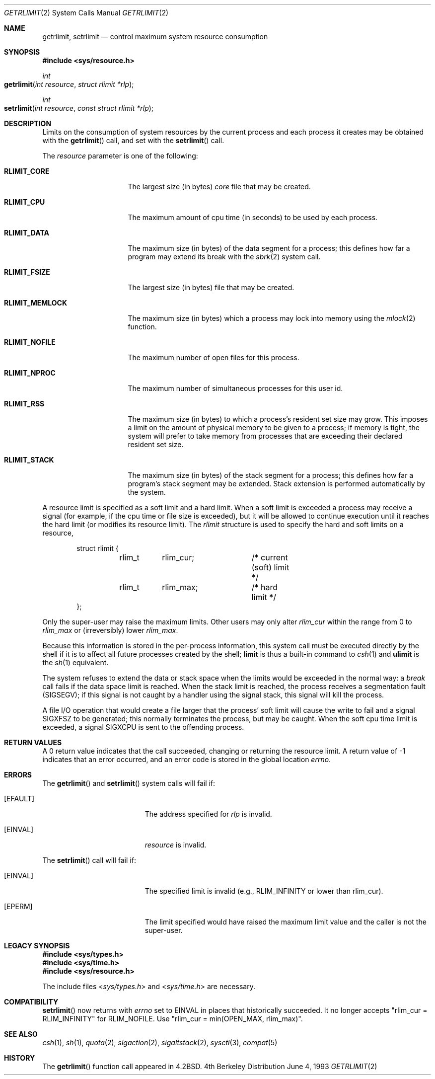 .\"	$NetBSD: getrlimit.2,v 1.8 1995/10/12 15:40:58 jtc Exp $
.\"
.\" Copyright (c) 1980, 1991, 1993
.\"	The Regents of the University of California.  All rights reserved.
.\"
.\" Redistribution and use in source and binary forms, with or without
.\" modification, are permitted provided that the following conditions
.\" are met:
.\" 1. Redistributions of source code must retain the above copyright
.\"    notice, this list of conditions and the following disclaimer.
.\" 2. Redistributions in binary form must reproduce the above copyright
.\"    notice, this list of conditions and the following disclaimer in the
.\"    documentation and/or other materials provided with the distribution.
.\" 3. All advertising materials mentioning features or use of this software
.\"    must display the following acknowledgement:
.\"	This product includes software developed by the University of
.\"	California, Berkeley and its contributors.
.\" 4. Neither the name of the University nor the names of its contributors
.\"    may be used to endorse or promote products derived from this software
.\"    without specific prior written permission.
.\"
.\" THIS SOFTWARE IS PROVIDED BY THE REGENTS AND CONTRIBUTORS ``AS IS'' AND
.\" ANY EXPRESS OR IMPLIED WARRANTIES, INCLUDING, BUT NOT LIMITED TO, THE
.\" IMPLIED WARRANTIES OF MERCHANTABILITY AND FITNESS FOR A PARTICULAR PURPOSE
.\" ARE DISCLAIMED.  IN NO EVENT SHALL THE REGENTS OR CONTRIBUTORS BE LIABLE
.\" FOR ANY DIRECT, INDIRECT, INCIDENTAL, SPECIAL, EXEMPLARY, OR CONSEQUENTIAL
.\" DAMAGES (INCLUDING, BUT NOT LIMITED TO, PROCUREMENT OF SUBSTITUTE GOODS
.\" OR SERVICES; LOSS OF USE, DATA, OR PROFITS; OR BUSINESS INTERRUPTION)
.\" HOWEVER CAUSED AND ON ANY THEORY OF LIABILITY, WHETHER IN CONTRACT, STRICT
.\" LIABILITY, OR TORT (INCLUDING NEGLIGENCE OR OTHERWISE) ARISING IN ANY WAY
.\" OUT OF THE USE OF THIS SOFTWARE, EVEN IF ADVISED OF THE POSSIBILITY OF
.\" SUCH DAMAGE.
.\"
.\"     @(#)getrlimit.2	8.1 (Berkeley) 6/4/93
.\"
.Dd June 4, 1993
.Dt GETRLIMIT 2
.Os BSD 4
.Sh NAME
.Nm getrlimit ,
.Nm setrlimit
.Nd control maximum system resource consumption
.Sh SYNOPSIS
.Fd #include <sys/resource.h>
.Ft int
.Fo getrlimit
.Fa "int resource"
.Fa "struct rlimit *rlp"
.Fc
.Ft int
.Fo setrlimit
.Fa "int resource"
.Fa "const struct rlimit *rlp"
.Fc
.Sh DESCRIPTION
Limits on the consumption of system resources by the current process
and each process it creates may be obtained with the
.Fn getrlimit
call, and set with the
.Fn setrlimit
call.  
.Pp
The
.Fa resource
parameter is one of the following:
.Bl -tag -width RLIMIT_FSIZEAA
.\" ========
.It Li RLIMIT_CORE
The largest size (in bytes)
.Xr core
file that may be created.
.\" ========
.It Li RLIMIT_CPU
The maximum amount of cpu time (in seconds) to be used by
each process.
.\" ========
.It Li RLIMIT_DATA
The maximum size (in bytes) of the data segment for a process;
this defines how far a program may extend its break with the
.Xr sbrk 2
system call.
.\" ========
.It Li RLIMIT_FSIZE
The largest size (in bytes) file that may be created.
.\" ========
.It Li RLIMIT_MEMLOCK
The maximum size (in bytes) which a process may lock into memory
using the
.Xr mlock 2
function.
.\" ========
.It Li RLIMIT_NOFILE
The maximum number of open files for this process.
.\" ========
.It Li RLIMIT_NPROC
The maximum number of simultaneous processes for this user id.
.\" ========
.It Li RLIMIT_RSS
The maximum size (in bytes)
to which a process's resident set size may grow.
This imposes a limit on the amount of physical memory
to be given to a process;
if memory is tight, the system will prefer to take memory
from processes that are exceeding their declared resident set size.
.\" ========
.It Li RLIMIT_STACK
The maximum size (in bytes) of the stack segment for a process;
this defines how far a program's stack segment may be extended.
Stack extension is performed automatically by the system.
.El
.Pp
A resource limit is specified as a soft limit and a hard limit.  When a
soft limit is exceeded a process may receive a signal (for example, if
the cpu time or file size is exceeded), but it will be allowed to
continue execution until it reaches the hard limit (or modifies
its resource limit).  The 
.Em rlimit
structure is used to specify the hard and soft limits on a resource,
.Bd -literal -offset indent
struct rlimit {
	rlim_t	rlim_cur;	/* current (soft) limit */
	rlim_t	rlim_max;	/* hard limit */
};
.Ed
.Pp
Only the super-user may raise the maximum limits.  Other users
may only alter 
.Fa rlim_cur
within the range from 0 to 
.Fa rlim_max
or (irreversibly) lower
.Fa rlim_max .
.Pp
Because this information is stored in the per-process information,
this system call must be executed directly by the shell if it
is to affect all future processes created by the shell;
.Ic limit
is thus a built-in command to
.Xr csh 1
and
.Ic ulimit
is the
.Xr sh 1
equivalent.
.Pp
The system refuses to extend the data or stack space when the limits
would be exceeded in the normal way: a
.Xr break
call fails if the data space limit is reached.
When the stack limit is reached, the process receives
a segmentation fault
.Pq Dv SIGSEGV ;
if this signal is not
caught by a handler using the signal stack, this signal
will kill the process.
.Pp
A file I/O operation that would create a file larger that the process'
soft limit will cause the write to fail and a signal
.Dv SIGXFSZ
to be
generated; this normally terminates the process, but may be caught.  When
the soft cpu time limit is exceeded, a signal
.Dv SIGXCPU
is sent to the
offending process.
.Sh RETURN VALUES
A 0 return value indicates that the call succeeded, changing
or returning the resource limit.   A return value of -1 indicates
that an error occurred, and an error code is stored in the global
location
.Va errno .
.Sh ERRORS
The
.Fn getrlimit
and
.Fn setrlimit
system calls will fail if:
.Bl -tag -width Er
.\" ==========
.It Bq Er EFAULT
The address specified for
.Fa rlp
is invalid.
.\" ==========
.It Bq Er EINVAL
.Fa resource
is invalid.
.El
.Pp
The
.Fn setrlimit
call will fail if:
.Bl -tag -width Er
.\" ==========
.It Bq Er EINVAL
The specified limit is invalid
(e.g., RLIM_INFINITY or lower than rlim_cur).
.\" ==========
.It Bq Er EPERM
The limit specified would have raised the maximum limit value
and the caller is not the super-user.
.El
.Sh LEGACY SYNOPSIS
.Fd #include <sys/types.h>
.Fd #include <sys/time.h>
.Fd #include <sys/resource.h>
.Pp
The include files
.In sys/types.h
and
.In sys/time.h
are necessary.
.Sh COMPATIBILITY
.Fn setrlimit
now returns with
.Va errno
set to EINVAL in places that historically succeeded.
It no longer accepts "rlim_cur = RLIM_INFINITY" for RLIM_NOFILE.
Use "rlim_cur = min(OPEN_MAX, rlim_max)".
.Sh SEE ALSO
.Xr csh 1 ,
.Xr sh 1 ,
.Xr quota 2 ,
.Xr sigaction 2 ,
.Xr sigaltstack 2 ,
.Xr sysctl 3 ,
.Xr compat 5
.Sh HISTORY
The
.Fn getrlimit
function call appeared in
.Bx 4.2 .
